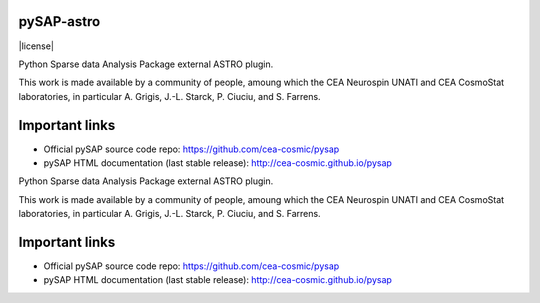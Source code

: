 
pySAP-astro
===============

|travis| |coveralls| |license| |python35| |python36| |python37|

.. |travis| image:: https://travis-ci.org/CEA-COSMIC/pysap-astro.svg?branch=master
  :target: https://travis-ci.org/CEA-COSMIC/pysap-astro

.. |coveralls| image:: https://coveralls.io/repos/github/CEA-COSMIC/pysap-astro/badge.svg?branch=master
  :target: https://coveralls.io/github/CEA-COSMIC/pysap-astro

.. |python35| image:: https://img.shields.io/badge/python-3.5-green.svg
  :target: https://www.python.org/

.. |python36| image:: https://img.shields.io/badge/python-3.6-green.svg
  :target: https://www.python.org/

.. |python37| image:: https://img.shields.io/badge/python-3.7-green.svg
  :target: https://www.python.org/


Python Sparse data Analysis Package external ASTRO plugin.

This work is made available by a community of people, amoung which the
CEA Neurospin UNATI and CEA CosmoStat laboratories, in particular A. Grigis,
J.-L. Starck, P. Ciuciu, and S. Farrens.


Important links
===============

- Official pySAP source code repo: https://github.com/cea-cosmic/pysap
- pySAP HTML documentation (last stable release): http://cea-cosmic.github.io/pysap


Python Sparse data Analysis Package external ASTRO plugin.

This work is made available by a community of people, amoung which the
CEA Neurospin UNATI and CEA CosmoStat laboratories, in particular A. Grigis,
J.-L. Starck, P. Ciuciu, and S. Farrens.


Important links
===============

- Official pySAP source code repo: https://github.com/cea-cosmic/pysap
- pySAP HTML documentation (last stable release): http://cea-cosmic.github.io/pysap
